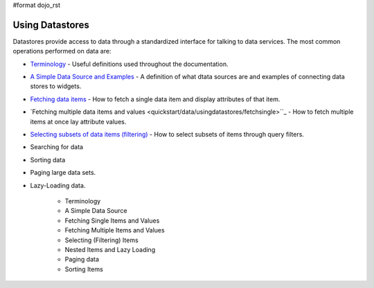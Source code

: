 #format dojo_rst

**Using Datastores**
====================

Datastores provide access to data through a standardized interface for talking to data services.  The most common operations performed on data are: 

* `Terminology <quickstart/data/usingdatastores/terminology>`_ - Useful definitions used throughout the documentation.
* `A Simple Data Source and Examples <quickstart/data/usingdatastores/simple>`_ - A definition of what dtata sources are and examples of connecting data stores to widgets.
* `Fetching data items <quickstart/data/usingdatastores/fetchsingle>`_ - How to fetch a single data item and display attributes of that item.
* `Fetching multiple data items and values <quickstart/data/usingdatastores/fetchsingle>``_ - How to fetch multiple items at once lay attribute values.
* `Selecting subsets of data items (filtering) <quickstart/data/usingdatastores/filteringitems>`_ - How to select subsets of items through query filters.
* Searching for data
* Sorting data
* Paging large data sets.
* Lazy-Loading data.

    * Terminology
    * A Simple Data Source
    * Fetching Single Items and Values
    * Fetching Multiple Items and Values
    * Selecting (Filtering) Items
    * Nested Items and Lazy Loading
    * Paging data
    * Sorting Items
